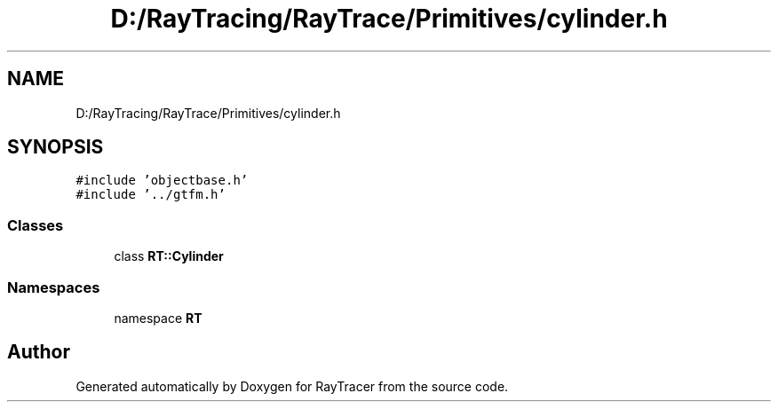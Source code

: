 .TH "D:/RayTracing/RayTrace/Primitives/cylinder.h" 3 "Mon Jan 24 2022" "Version 1.0" "RayTracer" \" -*- nroff -*-
.ad l
.nh
.SH NAME
D:/RayTracing/RayTrace/Primitives/cylinder.h
.SH SYNOPSIS
.br
.PP
\fC#include 'objectbase\&.h'\fP
.br
\fC#include '\&.\&./gtfm\&.h'\fP
.br

.SS "Classes"

.in +1c
.ti -1c
.RI "class \fBRT::Cylinder\fP"
.br
.in -1c
.SS "Namespaces"

.in +1c
.ti -1c
.RI "namespace \fBRT\fP"
.br
.in -1c
.SH "Author"
.PP 
Generated automatically by Doxygen for RayTracer from the source code\&.
